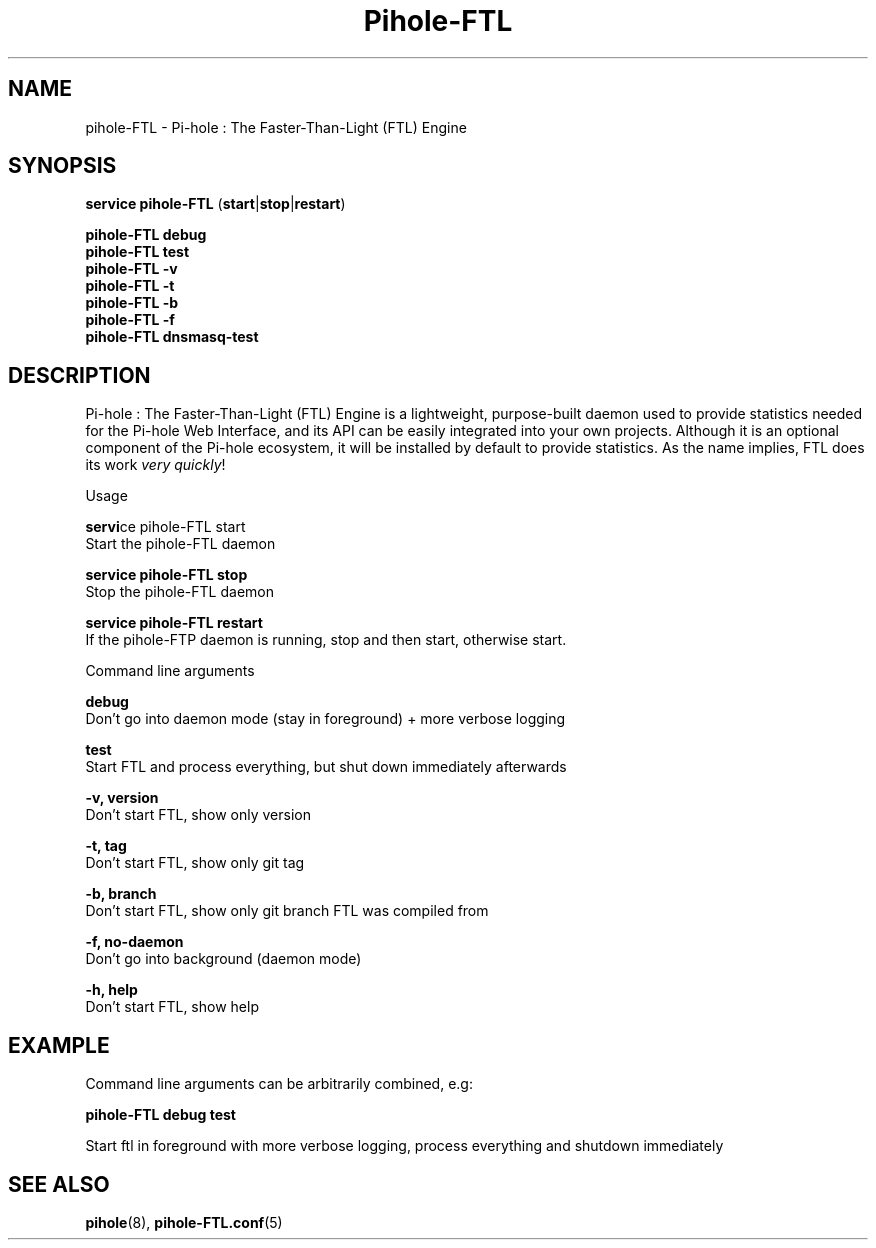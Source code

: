 .TH "Pihole-FTL" "8" "pihole-FTL" "Pi-hole" "June 2018"
.SH "NAME"
pihole-FTL - Pi-hole : The Faster-Than-Light (FTL) Engine
.br
.SH "SYNOPSIS"
\fBservice pihole-FTL \fR(\fBstart\fR|\fBstop\fR|\fBrestart\fR)
.br

\fBpihole-FTL debug\fR
.br
\fBpihole-FTL test\fR
.br
\fBpihole-FTL -v\fR
.br
\fBpihole-FTL -t\fR
.br
\fBpihole-FTL -b\fR
.br
\fBpihole-FTL -f\fR
.br
\fBpihole-FTL dnsmasq-test\fR
.br

.SH "DESCRIPTION"
Pi-hole : The Faster-Than-Light (FTL) Engine is a lightweight, purpose-built daemon used to provide statistics needed for the Pi-hole Web Interface, and its API can be easily integrated into your own projects. Although it is an optional component of the Pi-hole ecosystem, it will be installed by default to provide statistics. As the name implies, FTL does its work \fIvery\fR \fIquickly\fR!
.br

Usage
.br

\fB\fBservi\fRce pihole-FTL start\fR
.br
    Start the pihole-FTL daemon
.br

\fBservice pihole-FTL stop\fR
.br
    Stop the pihole-FTL daemon
.br

\fBservice pihole-FTL restart\fR
.br
    If the pihole-FTP daemon is running, stop and then start, otherwise start.
.br

Command line arguments
.br

\fBdebug\fR
.br
    Don't go into daemon mode (stay in foreground) + more verbose logging
.br

\fBtest\fR
.br
    Start FTL and process everything, but shut down immediately afterwards
.br

\fB-v, version\fR
.br
    Don't start FTL, show only version
.br

\fB-t, tag\fR
.br
    Don't start FTL, show only git tag
.br

\fB-b, branch\fR
.br
    Don't start FTL, show only git branch FTL was compiled from
.br

\fB-f, no-daemon\fR
.br
    Don't go into background (daemon mode)
.br

\fB-h, help\fR
.br
    Don't start FTL, show help
.br
.SH "EXAMPLE"
Command line arguments can be arbitrarily combined, e.g:
.br

\fBpihole-FTL debug test\fR
.br

Start ftl in foreground with more verbose logging, process everything and shutdown immediately
.br
.SH "SEE ALSO"
\fBpihole\fR(8), \fBpihole-FTL.conf\fR(5)
.br
